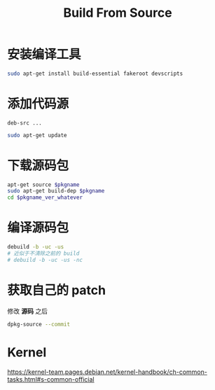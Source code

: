 #+TITLE: Build From Source
#+WIKI: linux/distro,linux/admin

* 安装编译工具

#+BEGIN_SRC bash
sudo apt-get install build-essential fakeroot devscripts
#+END_SRC

* 添加代码源

#+BEGIN_EXAMPLE
deb-src ...
#+END_EXAMPLE

#+BEGIN_SRC bash
sudo apt-get update
#+END_SRC

* 下载源码包

#+BEGIN_SRC bash
apt-get source $pkgname
sudo apt-get build-dep $pkgname
cd $pkgname_ver_whatever
#+END_SRC

* 编译源码包

#+BEGIN_SRC bash
debuild -b -uc -us
# 近似于不清除之前的 build
# debuild -b -uc -us -nc
#+END_SRC

* 获取自己的 patch

修改 *源码* 之后

#+BEGIN_SRC bash
dpkg-source --commit
#+END_SRC

* Kernel

https://kernel-team.pages.debian.net/kernel-handbook/ch-common-tasks.html#s-common-official
